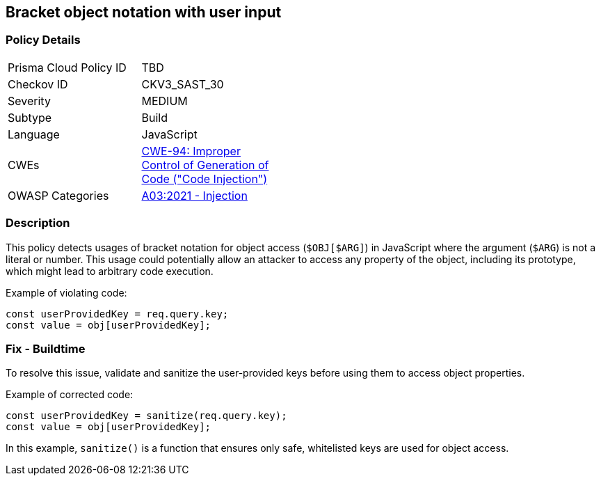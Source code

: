 == Bracket object notation with user input

=== Policy Details

[width=45%]
[cols="1,1"]
|=== 
|Prisma Cloud Policy ID 
| TBD

|Checkov ID 
|CKV3_SAST_30

|Severity
|MEDIUM

|Subtype
|Build

|Language
|JavaScript

|CWEs
|https://cwe.mitre.org/data/definitions/94.html[CWE-94: Improper Control of Generation of Code ("Code Injection")]

|OWASP Categories
|https://owasp.org/Top10/A03_2021-Injection/[A03:2021 - Injection]

|=== 

=== Description

This policy detects usages of bracket notation for object access (`$OBJ[$ARG]`) in JavaScript where the argument (`$ARG`) is not a literal or number. This usage could potentially allow an attacker to access any property of the object, including its prototype, which might lead to arbitrary code execution.

Example of violating code:

[source,javascript]
----
const userProvidedKey = req.query.key;
const value = obj[userProvidedKey];
----

=== Fix - Buildtime

To resolve this issue, validate and sanitize the user-provided keys before using them to access object properties.

Example of corrected code:

[source,javascript]
----
const userProvidedKey = sanitize(req.query.key);
const value = obj[userProvidedKey];
----

In this example, `sanitize()` is a function that ensures only safe, whitelisted keys are used for object access.

